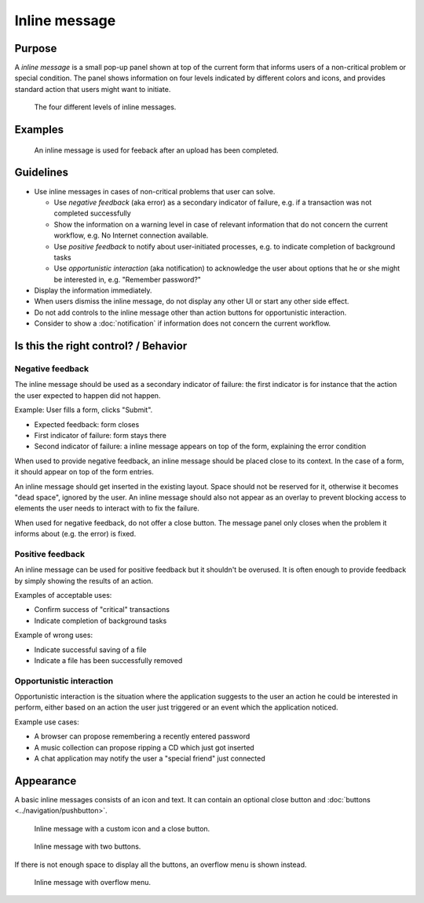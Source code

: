 Inline message
==============

Purpose
-------

A *inline message* is a small pop-up panel shown at top of the current
form that informs users of a non-critical problem or special condition.
The panel shows information on four levels indicated by different colors
and icons, and provides standard action that users might want to
initiate.

.. figure:: /img/Message5.qml.png
   :alt: Different levels of inline messages.
   :scale: 80%
   
   The four different levels of inline messages.

Examples
--------

.. figure:: /img/Message-example.png
   :alt: 
   
   An inline message is used for feeback after an upload has been completed.

Guidelines
----------

-  Use inline messages in cases of non-critical problems that user can
   solve.

   -  Use *negative feedback* (aka error) as a secondary indicator of
      failure, e.g. if a transaction was not completed successfully
   -  Show the information on a warning level in case of relevant
      information that do not concern the current workflow, e.g. No
      Internet connection available.
   -  Use *positive feedback* to notify about user-initiated processes,
      e.g. to indicate completion of background tasks
   -  Use *opportunistic interaction* (aka notification) to acknowledge
      the user about options that he or she might be interested in, e.g.
      "Remember password?"

-  Display the information immediately.
-  When users dismiss the inline message, do not display any other UI or start
   any other side effect.
-  Do not add controls to the inline message other than action buttons
   for opportunistic interaction.
-  Consider to show a :doc:`notification` if information does not concern
   the current workflow.

Is this the right control? / Behavior
-------------------------------------

Negative feedback
~~~~~~~~~~~~~~~~~

The inline message should be used as a secondary indicator of failure:
the first indicator is for instance that the action the user expected to
happen did not happen.

Example: User fills a form, clicks "Submit".

-  Expected feedback: form closes
-  First indicator of failure: form stays there
-  Second indicator of failure: a inline message appears on top of the
   form, explaining the error condition

When used to provide negative feedback, an inline message should be placed
close to its context. In the case of a form, it should appear on top of
the form entries.

An inline message should get inserted in the existing layout. Space should
not be reserved for it, otherwise it becomes "dead space", ignored by
the user. An inline message should also not appear as an overlay to prevent
blocking access to elements the user needs to interact with to fix the
failure.

When used for negative feedback, do not offer a close button. The
message panel only closes when the problem it informs about (e.g. the
error) is fixed.

Positive feedback
~~~~~~~~~~~~~~~~~

An inline message can be used for positive feedback but it shouldn't be
overused. It is often enough to provide feedback by simply showing the
results of an action.

Examples of acceptable uses:

-  Confirm success of "critical" transactions
-  Indicate completion of background tasks

Example of wrong uses:

-  Indicate successful saving of a file
-  Indicate a file has been successfully removed

Opportunistic interaction
~~~~~~~~~~~~~~~~~~~~~~~~~

Opportunistic interaction is the situation where the application
suggests to the user an action he could be interested in perform, either
based on an action the user just triggered or an event which the
application noticed.

Example use cases:

-  A browser can propose remembering a recently entered password
-  A music collection can propose ripping a CD which just got inserted
-  A chat application may notify the user a "special friend" just
   connected

Appearance
----------

A basic inline messages consists of an icon and text. It can contain an optional 
close button and :doc:`buttons <../navigation/pushbutton>`. 

.. figure:: /img/Message1.qml.png
   :alt: Inline message with a custom icon and a close button.
   :scale: 80%
   
   Inline message with a custom icon and a close button.

.. figure:: /img/Message2.qml.png
   :alt: Inline message with two buttons.
   :scale: 80%
   
   Inline message with two buttons.
   
If there is not enough space to display all the buttons, an overflow menu is shown instead.

.. figure:: /img/Message3.qml.png
   :alt: Inline message with overflow menu.
   :scale: 80%
   
   Inline message with overflow menu.
